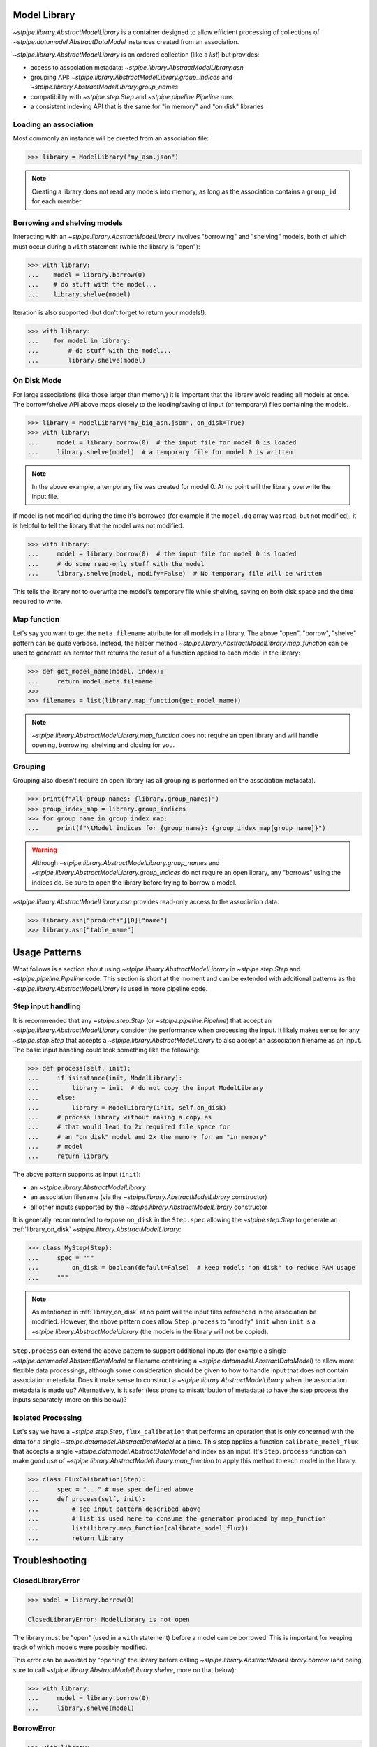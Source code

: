 .. _model_library:

Model Library
=============

`~stpipe.library.AbstractModelLibrary` is a container designed to allow efficient processing of
collections of `~stpipe.datamodel.AbstractDataModel` instances created from an association.

`~stpipe.library.AbstractModelLibrary` is an ordered collection (like a `list`) but provides:

- access to association metadata: `~stpipe.library.AbstractModelLibrary.asn`
- grouping API: `~stpipe.library.AbstractModelLibrary.group_indices` and `~stpipe.library.AbstractModelLibrary.group_names`
- compatibility with `~stpipe.step.Step` and `~stpipe.pipeline.Pipeline` runs
- a consistent indexing API that is the same for "in memory" and "on disk" libraries


.. _library_association:

Loading an association
----------------------

Most commonly an instance will be created from an association file:

.. code-block:: pycon

   >>> library = ModelLibrary("my_asn.json")

.. NOTE::
    Creating a library does not read any models into memory,
    as long as the association contains a ``group_id`` for each member

.. _library_borrowing_and_shelving:

Borrowing and shelving models
-----------------------------

Interacting with an `~stpipe.library.AbstractModelLibrary` involves "borrowing" and "shelving"
models, both of which must occur during a ``with`` statement (while the library
is "open"):

.. code-block:: pycon

   >>> with library:
   ...    model = library.borrow(0)
   ...    # do stuff with the model...
   ...    library.shelve(model)

Iteration is also supported (but don't forget to return your models!).

.. code-block:: pycon

   >>> with library:
   ...    for model in library:
   ...        # do stuff with the model...
   ...        library.shelve(model)


.. _library_on_disk:

On Disk Mode
------------

For large associations (like those larger than memory) it is important
that the library avoid reading all models at once. The borrow/shelve API
above maps closely to the loading/saving of input (or temporary) files
containing the models.

.. code-block:: pycon

   >>> library = ModelLibrary("my_big_asn.json", on_disk=True)
   >>> with library:
   ...     model = library.borrow(0)  # the input file for model 0 is loaded
   ...     library.shelve(model)  # a temporary file for model 0 is written

.. NOTE::
   In the above example, a temporary file was created for model 0. At no
   point will the library overwrite the input file.

If model is not modified during the time it's borrowed (for example if the
``model.dq`` array was read, but not modified), it is helpful to tell the
library that the model was not modified.

.. code-block:: pycon

   >>> with library:
   ...     model = library.borrow(0)  # the input file for model 0 is loaded
   ...     # do some read-only stuff with the model
   ...     library.shelve(model, modify=False)  # No temporary file will be written

This tells the library not to overwrite the model's temporary file while shelving, saving
on both disk space and the time required to write.


.. _library_map_function:

Map function
------------

Let's say you want to get the ``meta.filename`` attribute for all models
in a library. The above "open", "borrow", "shelve" pattern can be quite
verbose. Instead, the helper method `~stpipe.library.AbstractModelLibrary.map_function`
can be used to generate an iterator that returns the result of a function
applied to each model in the library:

.. code-block:: pycon

   >>> def get_model_name(model, index):
   ...     return model.meta.filename
   >>>
   >>> filenames = list(library.map_function(get_model_name))

.. NOTE::
   `~stpipe.library.AbstractModelLibrary.map_function` does not require an open library
   and will handle opening, borrowing, shelving and closing for you.


.. _library_grouping:

Grouping
--------

Grouping also doesn't require an open library (as all grouping is
performed on the association metadata).

.. code-block:: pycon

   >>> print(f"All group names: {library.group_names}")
   >>> group_index_map = library.group_indices
   >>> for group_name in group_index_map:
   ...     print(f"\tModel indices for {group_name}: {group_index_map[group_name]}")

.. WARNING::
   Although `~stpipe.library.AbstractModelLibrary.group_names` and
   `~stpipe.library.AbstractModelLibrary.group_indices` do not require an open library,
   any "borrows" using the indices do. Be sure to open the library before
   trying to borrow a model.

`~stpipe.library.AbstractModelLibrary.asn` provides read-only access to the association data.

.. code-block:: pycon

   >>> library.asn["products"][0]["name"]
   >>> library.asn["table_name"]

.. _library_usage_patterns:

Usage Patterns
==============

What follows is a section about using `~stpipe.library.AbstractModelLibrary`
in `~stpipe.step.Step` and `~stpipe.pipeline.Pipeline` code. This section
is short at the moment and can be extended with additional patterns as
the `~stpipe.library.AbstractModelLibrary` is used in more pipeline code.

.. _library_step_input_handling:

Step input handling
-------------------

It is recommended that any `~stpipe.step.Step` (or `~stpipe.pipeline.Pipeline`)
that accept an
`~stpipe.library.AbstractModelLibrary` consider the performance when
processing the input. It likely makes sense for any `~stpipe.step.Step`
that accepts a `~stpipe.library.AbstractModelLibrary` to also accept
an association filename as an input. The basic input handling could look
something like the following:

.. code-block:: pycon

   >>> def process(self, init):
   ...     if isinstance(init, ModelLibrary):
   ...         library = init  # do not copy the input ModelLibrary
   ...     else:
   ...         library = ModelLibrary(init, self.on_disk)
   ...     # process library without making a copy as
   ...     # that would lead to 2x required file space for
   ...     # an "on disk" model and 2x the memory for an "in memory"
   ...     # model
   ...     return library

The above pattern supports as input (``init``):

- an `~stpipe.library.AbstractModelLibrary`
- an association filename (via the `~stpipe.library.AbstractModelLibrary` constructor)
- all other inputs supported by the `~stpipe.library.AbstractModelLibrary` constructor

It is generally recommended to expose ``on_disk`` in the ``Step.spec``
allowing the `~stpipe.step.Step` to generate an :ref:`library_on_disk`
`~stpipe.library.AbstractModelLibrary`:

.. code-block:: pycon

   >>> class MyStep(Step):
   ...     spec = """
   ...         on_disk = boolean(default=False)  # keep models "on disk" to reduce RAM usage
   ...     """

.. NOTE::
   As mentioned in :ref:`library_on_disk` at no point will the input files
   referenced in the association be modified. However, the above pattern
   does allow ``Step.process`` to "modify" ``init`` when
   ``init`` is a `~stpipe.library.AbstractModelLibrary` (the models
   in the library will not be copied).

``Step.process`` can extend the above pattern to
support additional inputs (for example a single
`~stpipe.datamodel.AbstractDataModel` or filename containing
a `~stpipe.datamodel.AbstractDataModel`) to allow more
flexible data processings, although some consideration
should be given to how to handle input that does not
contain association metadata. Does it make sense
to construct a `~stpipe.library.AbstractModelLibrary` when the
association metadata is made up? Alternatively, is
it safer (less prone to misattribution of metadata)
to have the step process the inputs separately
(more on this below)?

.. _library_isolated_processing:

Isolated Processing
-------------------

Let's say we have a `~stpipe.step.Step`, ``flux_calibration``
that performs an operation that is only concerned with the data
for a single `~stpipe.datamodel.AbstractDataModel` at a time.
This step applies a function ``calibrate_model_flux`` that
accepts a single `~stpipe.datamodel.AbstractDataModel` and index as an input.
It's ``Step.process`` function can make good use of
`~stpipe.library.AbstractModelLibrary.map_function` to apply
this method to each model in the library.

.. code-block:: pycon

   >>> class FluxCalibration(Step):
   ...     spec = "..." # use spec defined above
   ...     def process(self, init):
   ...         # see input pattern described above
   ...         # list is used here to consume the generator produced by map_function
   ...         list(library.map_function(calibrate_model_flux))
   ...         return library

.. _library_troubleshooting:

Troubleshooting
===============

.. _library_closed_library_error:

ClosedLibraryError
------------------

.. code-block:: pycon

   >>> model = library.borrow(0)

   ClosedLibraryError: ModelLibrary is not open

The library must be "open" (used in a ``with`` statement) before
a model can be borrowed. This is important for keeping track of
which models were possibly modified.

This error can be avoided by "opening" the library before calling
`~stpipe.library.AbstractModelLibrary.borrow` (and being sure to call
`~stpipe.library.AbstractModelLibrary.shelve`, more on that below):

.. code-block:: pycon

   >>> with library:
   ...     model = library.borrow(0)
   ...     library.shelve(model)

.. _library_borrow_error:

BorrowError
-----------

.. code-block:: pycon

   >>> with library:
   ...     model = library.borrow(0)
   ...     # do stuff with the model
   ...     # forget to shelve it

   BorrowError: ModelLibrary has 1 un-returned models

Forgetting to `~stpipe.library.AbstractModelLibrary.shelve` a borrowed model will result in an
error. This is important for keeping track of model modifications and is
critical when the library uses temporary files to keep models out of memory.

This error can be avoided by making sure to `~stpipe.library.AbstractModelLibrary.shelve` all
borrowed models:

.. code-block:: pycon

   >>> with library:
   ...     model = library.borrow(0)
   ...     library.shelve(model)

Attempting to "double borrow" a model will also result in a `~stpipe.library.BorrowError`.

.. code-block:: pycon

   >>> with library:
   ...     model_a = library.borrow(0)
   ...     model_b = library.borrow(0)

   BorrowError: Attempt to double-borrow model

This check is also important for the library to track model modifications. The
error can be avoided by only borrowing each model once (it's ok to borrow
more than one model if they are at different positions in the library).

`~stpipe.library.BorrowError` exceptions can also be triggered when trying to replace
a model in the library.

.. code-block:: pycon

   >>> with library:
   ...     library.shelve(some_other_model)

   BorrowError: Attempt to shelve an unknown model

Here the library does not know where to shelve ``some_other_model`` (since
the ``some_other_model`` wasn't borrowed from the library). To replace
a model in the library you will need to first borrow the model at the index
you want to use and provide the index to the call to
`~stpipe.library.AbstractModelLibrary.shelve`.

.. code-block:: pycon

   >>> with library:
   ...     library.borrow(0)
   ...     library.shelve(some_other_model, 0)

Forgetting to first borrow the model at the index will also produce a
`~stpipe.library.BorrowError` (even if you provide the index).

.. code-block:: pycon

   >>> with library:
   ...     library.shelve(some_other_model, 0)

   BorrowError: Attempt to shelve model at a non-borrowed index

.. _library_implementing_a_subclass:

Implementing a subclass
=======================

Several methods are abstract and will need implementations:

- Methods used by stpipe:

  - `~stpipe.library.AbstractModelLibrary.crds_observatory`

- Methods used by `~stpipe.library.AbstractModelLibrary`

  - ``_datamodels_open``
  - ``_load_asn``
  - ``_filename_to_group_id``
  - ``_model_to_group_id``

It's likely that a few other methods might require overriding:

- ``_model_to_filename``
- ``_assign_member_to_model``

Consult the docstrings (and base implementations) for more details.

It may also be required (depending on your usage) to update
``stpipe.step.Step._datamodels_open`` to allow stpipe to open and inspect an
`~stpipe.library.AbstractModelLibrary` when provided as a `~stpipe.step.Step` input.

.. _library_developer_documentation:

Developer Documentation
=======================

What follows are note primarily aimed towards developers and
maintainers of `~stpipe.library.AbstractModelLibrary`. This section might be useful
to provide context to users but shouldn't be necessary for a user
to effectively use `~stpipe.library.AbstractModelLibrary`.

.. _library_motivation:

Motivation
----------

The development of `~stpipe.library.AbstractModelLibrary` was largely motivated by
the need for a container compatible with stpipe machinery
that would allow passing "on disk" models between steps. Existing
containers (when used in "memory saving" modes) were not compatible
with stpipe. These containers also sometimes allowed input files
to be overwritten. It was decided that a new container would be
developed to address these and other issues. This would allow
gradual migration for pipeline code where specific steps and pipelines
could update to `~stpipe.library.AbstractModelLibrary` while leaving the existing
container unchanged for other steps.

A survey of container usage was performed with a few key findings:

- Many uses could be replaced by simpler containers (lists)
- When loaded from an association, the container size never changed;
  that is, no use-cases required adding new models to associations within steps
- The order of models was never changed
- Needs various methods for stpipe
- Several steps implemented different memory optimizations
  and had significant complexity added to deal with containers
  that sometimes returned filenames and sometimes returned models

Additionally, pipelines and steps may be expected to handle large
volumes of input data. For one example, consider a pipeline
responsible for generating a mosaic of a large number of input imaging
observations. As the size of the input data approaches (and exceeds)
the available memory it is critical that the pipeline, step, and
container code never read and hold all input data in memory.

.. _library_design_priciples:

Design principles
-----------------

The high level goals of `~stpipe.library.AbstractModelLibrary` are:

- Replace many uses of existing containers, focusing on areas
  where large data is expected.
- Implement a minimal API that can be later expanded as needs
  arise.
- Provide a consistent API for "on disk" and "in memory" modes
  so step code does not need to be aware of the mode.
- Support all methods required by stpipe to allow a "on disk"
  container to pass between steps.

Most of the core functionality is public and described in the above
user documentation. What follows will be description of other parts
of the API (most private) and internal details.

One core issue is how can the container know when to load and
save models (to temporary files) if needed? With a typical list
``__getitem__`` can map to load but what will map to save?
Initial prototypes used ``__setitem__`` which led to some confusion
amongst reviewers. Treating the container like a list also
leads to expectations that the container also support
``append`` ``extend`` and other API that is unnecessary (as determined
in the above survey) and would be difficult to implement in a way that
would keep the container association information and model information
in sync.

.. _library_integration_with_stpipe:

Integration with stpipe
-----------------------

An `~stpipe.library.AbstractModelLibrary` may interact with stpipe when used as an
input or output for a `~stpipe.step.Step`.

- as a `~stpipe.step.Step` input where `~stpipe.library.AbstractModelLibrary.get_crds_parameters` and
  `~stpipe.library.AbstractModelLibrary.crds_observatory` will be used (sometimes with
  a limited model set, including only the first member of the input
  association).
- as a `~stpipe.step.Step` output where `~stpipe.library.AbstractModelLibrary.finalize_result` will
  be used.


.. _library_future_directions:

Future directions
-----------------

The initial implementation of `~stpipe.library.AbstractModelLibrary` was intentionally
simple. Several features were discussed but deemed unnecessary for the current code.
This section will describe some of the discussed features to in-part provide a
record of these discussions.

.. _library_borrow_limits:

Borrow limits
^^^^^^^^^^^^^

As `~stpipe.library.AbstractModelLibrary` handles the loading and saving of models
(when "on disk") it could be straightforward to impose a limit to the number
and/or combined size of all "borrowed" models. This would help to avoid crashes
due to out-of-memory issues (especially important for HPC environments where
the memory limit may be defined at the job level). Being able to gracefully
recover from this error could also allow pipeline code to load as many
models as possible for more efficient batch processing.


.. _library_hollowing_out_models:

Hollowing out models
^^^^^^^^^^^^^^^^^^^^

Currently the `~stpipe.library.AbstractModelLibrary` does not close
models when they are "shelved" (it relies on the garbage collector).
This was done to allow easier integration with existing pipeline code
but does mean that the memory used for a model will not be freed until
the model is freed. By explicitly closing models and possibly
removing references between the model and the data arrays ("hollowing
out") memory could be freed sooner allowing for an overall decrease.

.. _library_append:

Append
^^^^^^

There is no way to append a model to a `~stpipe.library.AbstractModelLibrary`
(nor is there a way to pop, extend, delete, etc, any operation that changes the
number of models in a library). This was an intentional choice as any operation
that changes the number of models would obviously invalidate the
`~stpipe.library.AbstractModelLibrary.asn` data. It should be possible
(albeit complex) to support some if not all of these operations. However
serious consideration of their use and exhuasting of alternatives is
recommended as the added complexity would likely introduce bugs.

.. _library_updating_asn_on_shelve:

Updating asn on shelve
^^^^^^^^^^^^^^^^^^^^^^

Related to the note about :ref:`library_append` updating the
`~stpipe.library.AbstractModelLibrary.asn` data on
`~stpipe.library.AbstractModelLibrary.shelve` would allow step code
to modify asn-related attributes (like group_id) and have these changes
reflected in the `~stpipe.library.AbstractModelLibrary.asn` result.
A similar note of caution applies here where some consideration
of the complexity required vs the benefits is recommended.

.. _library_get_sections:

Get sections
^^^^^^^^^^^^

`~stpipe.library.AbstractModelLibrary` has no replacement for
the ``get_sections`` API provided with ``ModelContainer``. If its use
is generally required it might make sense to model the API off of
the existing group_id methods (where the subclass provides 2 methods
for efficiently accessing either an in-memory section or an on-disk
section for the "in memory" and "on disk" modes).

.. _library_parallel_map_function:

Parallel map function
^^^^^^^^^^^^^^^^^^^^^

`~stpipe.library.AbstractModelLibrary.map_function` is applied to each model
in a library sequentially. If this method proves useful and is typically
used with an independent and stateless function, extending the method to
use parallel application seems straightforward (although a new API might
be called for since a parallel application would likely not behave
as a generator.
